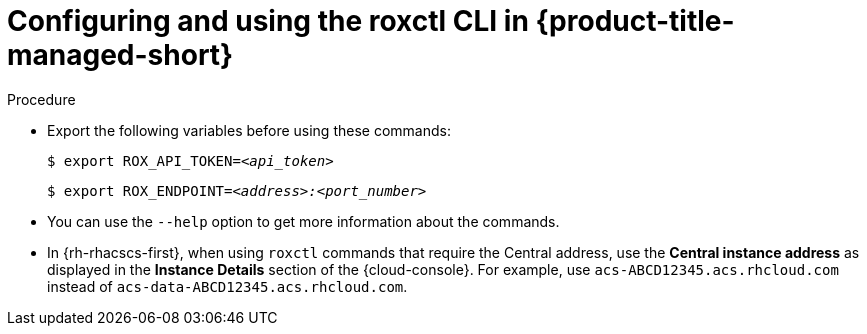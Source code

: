 // Module included in the following assemblies:
//
// * cli/using-the-roxctl-cli.adoc
:_content-type: PROCEDURE
[id="configuring-and-using-the-roxctl-cli-in-rhacs-cloud-service_{context}"]
= Configuring and using the roxctl CLI in {product-title-managed-short}

.Procedure

* Export the following variables before using these commands:
+
[source,terminal,subs="+quotes"]
----
$ export ROX_API_TOKEN=_<api_token>_
----
+
[source,terminal,subs="+quotes"]
----
$ export ROX_ENDPOINT=_<address>:<port_number>_
----

* You can use the `--help` option to get more information about the commands.

* In {rh-rhacscs-first}, when using `roxctl` commands that require the Central address, use the *Central instance address* as displayed in the *Instance Details* section of the {cloud-console}. For example, use `acs-ABCD12345.acs.rhcloud.com` instead of `acs-data-ABCD12345.acs.rhcloud.com`.